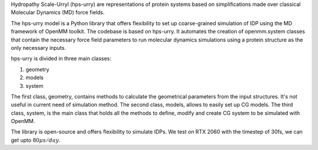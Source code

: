 Hydropathy Scale-Urryl (hps-urry) are representations of protein systems based on simplifications made over classical Molecular Dynamics (MD) force fields. 

The hps-urry model is a Python library that offers flexibility to set up coarse-grained simulation of IDP using the MD framework of OpenMM toolkit.
The codebase is based on hps-urry.
It automates the creation of openmm.system classes that contain the necessary force field parameters to run molecular dynamics simulations using a protein structure as the only necessary inputs.

hps-urry is divided in three main classes:

1. geometry
2. models
3. system
   
The first class, geometry, contains methods to calculate the geometrical parameters from the input structures. 
It's not useful in current need of simulation method.
The second class, models, allows to easily set up CG models.
The third class, system, is the main class that holds all the methods to define, modify and create CG system to be simulated with OpenMM.

The library is open-source and offers flexibility to simulate IDPs.
We test on RTX 2060 with the timestep of 30fs, we can get upto :math:`80\mu s/day`.
